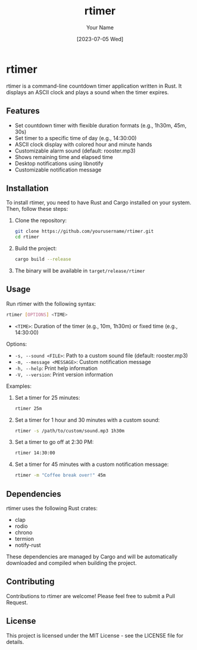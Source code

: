 #+TITLE: rtimer
#+AUTHOR: Your Name
#+DATE: [2023-07-05 Wed]

* rtimer

rtimer is a command-line countdown timer application written in Rust. It displays an ASCII clock and plays a sound when the timer expires.

** Features

- Set countdown timer with flexible duration formats (e.g., 1h30m, 45m, 30s)
- Set timer to a specific time of day (e.g., 14:30:00)
- ASCII clock display with colored hour and minute hands
- Customizable alarm sound (default: rooster.mp3)
- Shows remaining time and elapsed time
- Desktop notifications using libnotify
- Customizable notification message

** Installation

To install rtimer, you need to have Rust and Cargo installed on your system. Then, follow these steps:

1. Clone the repository:
   #+BEGIN_SRC sh
   git clone https://github.com/yourusername/rtimer.git
   cd rtimer
   #+END_SRC

2. Build the project:
   #+BEGIN_SRC sh
   cargo build --release
   #+END_SRC

3. The binary will be available in =target/release/rtimer=

** Usage

Run rtimer with the following syntax:

#+BEGIN_SRC sh
rtimer [OPTIONS] <TIME>
#+END_SRC

- =<TIME>=: Duration of the timer (e.g., 10m, 1h30m) or fixed time (e.g., 14:30:00)

Options:
- =-s, --sound <FILE>=: Path to a custom sound file (default: rooster.mp3)
- =-m, --message <MESSAGE>=: Custom notification message
- =-h, --help=: Print help information
- =-V, --version=: Print version information

Examples:

1. Set a timer for 25 minutes:
   #+BEGIN_SRC sh
   rtimer 25m
   #+END_SRC

2. Set a timer for 1 hour and 30 minutes with a custom sound:
   #+BEGIN_SRC sh
   rtimer -s /path/to/custom/sound.mp3 1h30m
   #+END_SRC

3. Set a timer to go off at 2:30 PM:
   #+BEGIN_SRC sh
   rtimer 14:30:00
   #+END_SRC

4. Set a timer for 45 minutes with a custom notification message:
   #+BEGIN_SRC sh
   rtimer -m "Coffee break over!" 45m
   #+END_SRC

** Dependencies

rtimer uses the following Rust crates:
- clap
- rodio
- chrono
- termion
- notify-rust

These dependencies are managed by Cargo and will be automatically downloaded and compiled when building the project.

** Contributing

Contributions to rtimer are welcome! Please feel free to submit a Pull Request.

** License

This project is licensed under the MIT License - see the LICENSE file for details.
